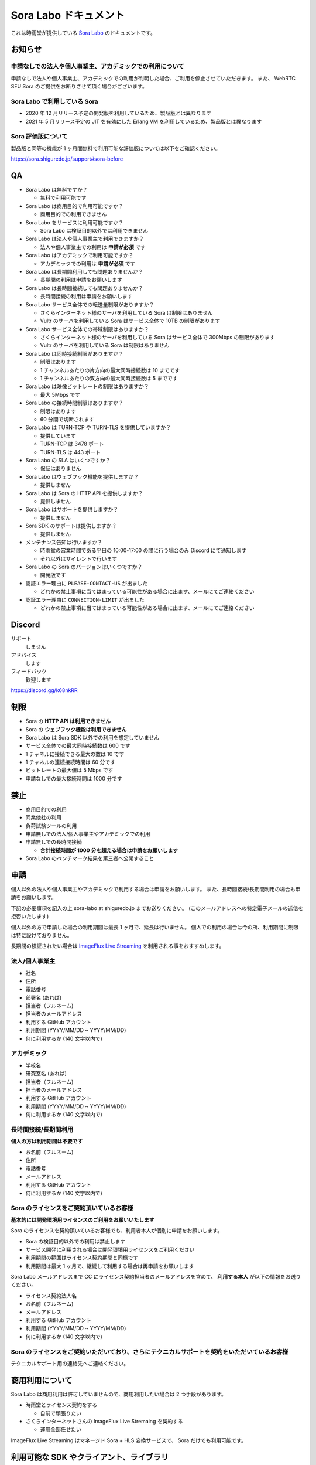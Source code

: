 ######################
Sora Labo ドキュメント
######################

これは時雨堂が提供している `Sora Labo <https://sora-labo.shiguredo.jp/>`_ のドキュメントです。

お知らせ
========

申請なしでの法人や個人事業主、アカデミックでの利用について
---------------------------------------------------------------

申請なしで法人や個人事業主、アカデミックでの利用が判明した場合、ご利用を停止させていただきます。
また、 WebRTC SFU Sora のご提供をお断りさせて頂く場合がございます。

Sora Labo で利用している Sora
-----------------------------

- 2020 年 12 月リリース予定の開発版を利用しているため、製品版とは異なります
- 2021 年 5 月リリース予定の JIT を有効にした Erlang VM を利用しているため、製品版とは異なります

Sora 評価版について
-------------------

製品版と同等の機能が 1 ヶ月間無料で利用可能な評価版については以下をご確認ください。

https://sora.shiguredo.jp/support#sora-before

QA
==

- Sora Labo は無料ですか？

  - 無料で利用可能です
- Sora Labo は商用目的で利用可能ですか？

  - 商用目的での利用できません
- Sora Labo をサービスに利用可能ですか？

  - Sora Labo は検証目的以外では利用できません
- Sora Labo は法人や個人事業主で利用できますか？

  - 法人や個人事業主での利用は **申請が必須** です
- Sora Labo はアカデミックで利用可能ですか？

  - アカデミックでの利用は **申請が必須** です
- Sora Labo は長期間利用しても問題ありませんか？

  - 長期間の利用は申請をお願いします
- Sora Labo は長時間接続しても問題ありませんか？

  - 長時間接続の利用は申請をお願いします
- Sora Labo サービス全体での転送量制限がありますか？

  - さくらインターネット様のサーバを利用している Sora は制限はありません
  - Vultr のサーバを利用している Sora はサービス全体で 10TB の制限があります
- Sora Labo サービス全体での帯域制限はありますか？

  - さくらインターネット様のサーバを利用している Sora はサービス全体で 300Mbps の制限があります
  - Vultr のサーバを利用している Sora は制限はありません
- Sora Labo は同時接続制限がありますか？

  - 制限はあります
  - 1 チャンネルあたりの片方向の最大同時接続数は 10 までです
  - 1 チャンネルあたりの双方向の最大同時接続数は 5 までです
- Sora Labo は映像ビットレートの制限はありますか？

  - 最大 5Mbps です
- Sora Labo の接続時間制限はありますか？

  - 制限はあります
  - 60 分間で切断されます
- Sora Labo は TURN-TCP や TURN-TLS を提供していますか？

  - 提供しています
  - TURN-TCP は 3478 ポート
  - TURN-TLS は 443 ポート
- Sora Labo の SLA はいくつですか？

  - 保証はありません
- Sora Labo はウェブフック機能を提供しますか？

  - 提供しません
- Sora Labo は Sora の HTTP API を提供しますか？

  - 提供しません
- Sora Labo はサポートを提供しますか？

  - 提供しません
- Sora SDK のサポートは提供しますか？

  - 提供しません
- メンテナンス告知は行いますか？

  - 時雨堂の営業時間である平日の 10:00-17:00 の間に行う場合のみ Discord にて通知します
  - それ以外はサイレントで行います
- Sora Labo の Sora のバージョンはいくつですか？

  - 開発版です
- 認証エラー理由に ``PLEASE-CONTACT-US`` が出ました

  - どれかの禁止事項に当てはまっている可能性がある場合に出ます、メールにてご連絡ください
- 認証エラー理由に ``CONNECTION-LIMIT`` が出ました

  - どれかの禁止事項に当てはまっている可能性がある場合に出ます、メールにてご連絡ください

Discord
=======

サポート
  しません
アドバイス
  します
フィードバック
  歓迎します

https://discord.gg/k68nkRR

制限
====

- Sora の **HTTP API は利用できません**
- Sora の **ウェブフック機能は利用できません**
- Sora Labo は Sora SDK 以外での利用を想定していません
- サービス全体での最大同時接続数は 600 です
- 1 チャネルに接続できる最大の数は 10 です
- 1 チャネルの連続接続時間は 60 分です
- ビットレートの最大値は 5 Mbps です
- 申請なしでの最大接続時間は 1000 分です

禁止
====

- 商用目的での利用
- 同業他社の利用
- 負荷試験ツールの利用
- 申請無しでの法人/個人事業主やアカデミックでの利用
- 申請無しでの長時間接続
  
  - **合計接続時間が 1000 分を超える場合は申請をお願いします**
- Sora Labo のベンチマーク結果を第三者へ公開すること

申請
====

個人以外の法人や個人事業主やアカデミックで利用する場合は申請をお願いします。
また、長時間接続/長期間利用の場合も申請をお願いします。

下記の必要事項を記入の上 sora-labo at shiguredo.jp までお送りください。
(このメールアドレスへの特定電子メールの送信を拒否いたします)

個人以外の方で申請した場合の利用期間は最長 1 ヶ月で、延長は行いません。
個人での利用の場合は今の所、利用期間に制限は特に設けておりません。

長期間の検証されたい場合は `ImageFlux Live Streaming <https://www.sakura.ad.jp/services/imageflux/livestreaming/>`_ を利用される事をおすすめします。

法人/個人事業主
---------------

- 社名
- 住所
- 電話番号
- 部署名 (あれば)
- 担当者（フルネーム)
- 担当者のメールアドレス
- 利用する GitHub アカウント
- 利用期間 (YYYY/MM/DD ~ YYYY/MM/DD)
- 何に利用するか (140 文字以内で)

アカデミック
------------------

- 学校名
- 研究室名 (あれば)
- 担当者（フルネーム)
- 担当者のメールアドレス
- 利用する GitHub アカウント
- 利用期間 (YYYY/MM/DD ~ YYYY/MM/DD)
- 何に利用するか (140 文字以内で)

長時間接続/長期間利用
----------------------

**個人の方は利用期間は不要です**

- お名前（フルネーム)
- 住所
- 電話番号
- メールアドレス
- 利用する GitHub アカウント
- 何に利用するか (140 文字以内で)

Sora のライセンスをご契約頂いているお客様
------------------------------------

**基本的には開発環境用ライセンスのご利用をお願いいたします**

Sora のライセンスを契約頂いているお客様でも、利用者本人が個別に申請をお願いします。

- Sora の検証目的以外での利用は禁止します
- サービス開発に利用される場合は開発環境用ライセンスをご利用ください
- 利用期間の範囲はライセンス契約期間と同様です
- 利用期間は最大 1 ヶ月で、継続して利用する場合は再申請をお願いします

Sora Labo メールアドレスまで CC にライセンス契約担当者のメールアドレスを含めて、
**利用する本人** が以下の情報をお送りください。

- ライセンス契約法人名
- お名前（フルネーム)
- メールアドレス
- 利用する GitHub アカウント
- 利用期間 (YYYY/MM/DD ~ YYYY/MM/DD)
- 何に利用するか (140 文字以内で)

Sora のライセンスをご契約いただいており、さらにテクニカルサポートを契約をいただいているお客様
-------------------------------------------------------------------------

テクニカルサポート用の連絡先へご連絡ください。

商用利用について
=========================================

Sora Labo は商用利用は許可していませんので、商用利用したい場合は 2 つ手段があります。

- 時雨堂とライセンス契約をする
  
  - 自前で頑張りたい
- さくらインターネットさんの ImageFlux Live Stremaing を契約する

  - 運用全部任せたい

ImageFlux Live Streaming はマネージド Sora + HLS 変換サービスで、 Sora だけでも利用可能です。

利用可能な SDK やクライアント、ライブラリ
=========================================

- `WebRTC SFU Sora JavaScript SDK <https://github.com/shiguredo/sora-js-sdk>`_

  - `Sora JavaScript SDK ドキュメント <https://sora-js-sdk.shiguredo.jp//>`_
- `WebRTC SFU Sora iOS SDK <https://github.com/shiguredo/sora-ios-sdk>`_

  - `Sora iOS SDK ドキュメント <https://sora-ios-sdk.shiguredo.jp/>`_
  - `WebRTC SFU Sora iOS SDK クイックスタート <https://github.com/shiguredo/sora-ios-sdk-quickstart>`_
  - `WebRTC SFU Sora iOS SDK サンプル集 <https://github.com/shiguredo/sora-ios-sdk-samples>`_
- `WebRTC SFU Sora Android SDK <https://github.com/shiguredo/sora-android-sdk>`_

  - `Sora Android SDK ドキュメント <https://sora-android-sdk.shiguredo.jp/>`_
  - `WebRTC SFU Sora Android SDK クイックスタート <https://github.com/shiguredo/sora-android-sdk-quickstart>`_
  - `WebRTC SFU Sora Android SDK サンプル集 <https://github.com/shiguredo/sora-android-sdk-samples>`_
- `WebRTC SFU Sora Unity SDK <https://github.com/shiguredo/sora-unity-sdk>`_

  - `WebRTC SFU Sora Unity SDK サンプル集 <https://github.com/shiguredo/sora-unity-sdk-samples>`_
- `WebRTC Native Client Momo <https://github.com/shiguredo/momo>`_
- `React Native 用 WebRTC ライブラリ <https://github.com/react-native-webrtc-kit/react-native-webrtc-kit>`_

  - `React Native WebRTC Kit ドキュメント <https://react-native-webrtc-kit.shiguredo.jp/>`_
  - `React Native WebRTC Kit のサンプルアプリケーション <https://github.com/react-native-webrtc-kit/react-native-webrtc-kit-samples>`_

利用方法
========

サンプルを利用する
-------------------

ダッシュボードページにシグナリングキーを埋め込んであるサンプルを用意してありますので、気軽に確認できます。

.. image:: https://i.gyazo.com/28ab069fed1aa2fb638fad58b1b6754a.png

.. image:: https://i.gyazo.com/02876da53264379d8592e8b2383c657f.png

Sora JS SDK を利用する
------------------------

`shiguredo/sora-js-sdk: WebRTC SFU Sora JavaScript SDK <https://github.com/shiguredo/sora-js-sdk>`_

- チャネル ID を ``<自分の GitHub Username>@<好きな Room ID>`` のように指定してください
- 自分のシグナリングキーを metadata で指定してください

https://github.com/shiguredo/sora-js-sdk/blob/develop/example/multistream.html

双方向のサンプルの一部です。

.. code-block:: javascript

    const channelId = "shiguredo@sora-labo-js";
    const debug = false;
    const sora = connection("wss://sora-labo.shiguredo.jp/signaling", debug);
    const metadata = {
      signaling_key: "jGTYhHBYhIF0IvzTTvPub0aO8qsmshksqACOCou2GrcOSNTa"
    };
    const options = {
      multistream: true
    };
    const publisher = sora.publisher(channelId, metadata, options);

WebRTC Native Client Momo で Sora を利用する
--------------------------------------------

`shiguredo/momo: WebRTC Native Client Momo <https://github.com/shiguredo/momo>`_

Momo で Sora が利用できます。

- チャネル ID を ``<自分の GitHub Username>@<好きな Room ID>`` のように指定してください

  - ここでは GitHub Username を ``shiguredo`` としています
- 自分のシグナリングキーを --metadata で指定してください

  - ここではシグナリグキーを ``jGTYhHBYhIF0IvzTTvPub0aO8qsmshksqACOCou2GrcOSNTa`` としています

GitHub Username が shiguredo で、 チャネル ID が sora-labo-test の場合::

    ./momo --resolution VGA --no-audio --port 0 \
        sora --auto wss://sora-labo.shiguredo.jp/signaling shiguredo@sora-labo \
        --role sendonly --multistream true --video-codec-type VP8 --video-bit-rate 2500 \
        --metadata '{"signaling_key": "jGTYhHBYhIF0IvzTTvPub0aO8qsmshksqACOCou2GrcOSNTa"}'

Sora Labo のシングルストリーム受信を開いて接続してみてください。その際にコーデックを合わせるのを忘れないでください。

.. image:: https://i.gyazo.com/6665d90f7e241ae21c5c525a965ce178.png

AV1 を利用する
-------------------------------

Momo の最新版を利用することで AV1 を試すことが可能です。

`Sora と Momo で WebRTC の AV1 を試す <https://gist.github.com/voluntas/db82783b6a3f012977e6de641a16181e>`_

H.265 を利用する
-------------------------------

Safari Technology Preview 105 以降で設定で ``WebRTC H265 codec`` を有効にすることで H.265 を試すことが可能です。

`Sora で WebRTC の H.265 を試す <https://gist.github.com/voluntas/c271462d273285377593521dcb6dd6a5>`_

認証方法
========

チャネル ID を決める
--------------------

シグナリングキーを利用してチャネルに認証をかけてみます。

まずチャネル ID は GitHub アカウントの Username を先頭に指定する必要があります。

shiguredo という GitHub Username であれば。 その後 @ を間に挟んでチャネル ID を指定してください。

以下は sora-labo-test というチャネル ID に shiguredo という Github Username を指定した例です

チャネル ID 例::

    shiguredo@sora-labo-test

metadata に signaling_key を指定する
------------------------------------

Sora の SDK は metadata をシグナリング時に指定できます。metadata に ``signaling_key`` を指定して下さい。
これで利用可能になります。

シグナリングキーが ``jGTYhHBYhIF0IvzTTvPub0aO8qsmshksqACOCou2GrcOSNTa`` の場合

.. code-block:: javascript

    {"signaling_key": "jGTYhHBYhIF0IvzTTvPub0aO8qsmshksqACOCou2GrcOSNTa"}


Sora Labo のアカウントを削除する
--------------------------------

もし今後、 Sora Labo を利用しないのであればアカウントを削除できます。

ダッシュボードの一番下にアカウントの削除があります。

検証向け機能
============

録画機能
--------

接続したチャネルで録画が有効になる機能です。

metadata 指定時に ``{"recording": true}`` を指定して下さい。

- 録画は 10 分だけ有効になります
- そのチャネルにつないでいる role: upstream の配信全てが録画されます
- 10 分経過したことには気づけません
- そのチャネルの接続が 0 になると録画が終了します
- 録画したファイルはダッシュボードで視聴またはダウンロードできます
- 録画したファイルは録画完了時から 30 分経過するとアクセスできなくなります
- 録画したファイルは 30 分単位でのバッチで録画完了時から 30 分経過していると自動で削除されます

  - 自動削除はまだ実装していません、そのうちやります
- シングルストリーム送信とマルチストリーム送受信で試せます

.. image:: https://i.gyazo.com/f23f2c45fda9a727eddd74ece2946509.png

.. image:: https://i.gyazo.com/42fb6ea6a76dd0d958332f0a1186aa5c.png

TURN-TCP 利用強制機能
---------------------

指定した接続が TURN-TCP を利用するように強制可能にする機能です。

metadata 指定時に ``{"turn_tcp_only": true}`` を指定して下さい。

TURN-TLS 利用強制機能
---------------------

指定した接続が TURN-TLS を利用するように強制可能にする機能です。

metadata 指定時に ``{"turn_tls_only": true}`` を指定して下さい。

今後
====

「うまくいかない環境」を気軽に利用できるような仕組みを追加していく予定です。
うまくいかない環境というのは、
帯域が細かったり、パケロスが多かったり、TLS しか通らなかったりと理不尽なネットワーク環境です。

帯域制限機能
----------------

指定した接続の帯域を制限する機能です。

パケロス機能
----------------

指定した接続のパケロスの割合を指定する機能です。

